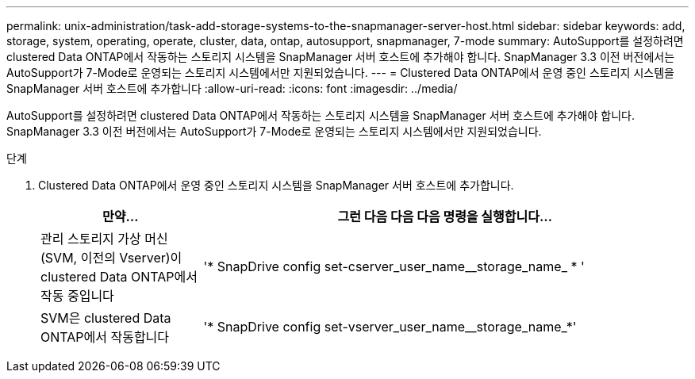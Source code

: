 ---
permalink: unix-administration/task-add-storage-systems-to-the-snapmanager-server-host.html 
sidebar: sidebar 
keywords: add, storage, system, operating, operate, cluster, data, ontap, autosupport, snapmanager, 7-mode 
summary: AutoSupport를 설정하려면 clustered Data ONTAP에서 작동하는 스토리지 시스템을 SnapManager 서버 호스트에 추가해야 합니다. SnapManager 3.3 이전 버전에서는 AutoSupport가 7-Mode로 운영되는 스토리지 시스템에서만 지원되었습니다. 
---
= Clustered Data ONTAP에서 운영 중인 스토리지 시스템을 SnapManager 서버 호스트에 추가합니다
:allow-uri-read: 
:icons: font
:imagesdir: ../media/


[role="lead"]
AutoSupport를 설정하려면 clustered Data ONTAP에서 작동하는 스토리지 시스템을 SnapManager 서버 호스트에 추가해야 합니다. SnapManager 3.3 이전 버전에서는 AutoSupport가 7-Mode로 운영되는 스토리지 시스템에서만 지원되었습니다.

.단계
. Clustered Data ONTAP에서 운영 중인 스토리지 시스템을 SnapManager 서버 호스트에 추가합니다.
+
[cols="1a,3a"]
|===
| 만약... | 그런 다음 다음 다음 명령을 실행합니다... 


 a| 
관리 스토리지 가상 머신(SVM, 이전의 Vserver)이 clustered Data ONTAP에서 작동 중입니다
 a| 
'* SnapDrive config set-cserver_user_name__storage_name_ * '



 a| 
SVM은 clustered Data ONTAP에서 작동합니다
 a| 
'* SnapDrive config set-vserver_user_name__storage_name_*'

|===


